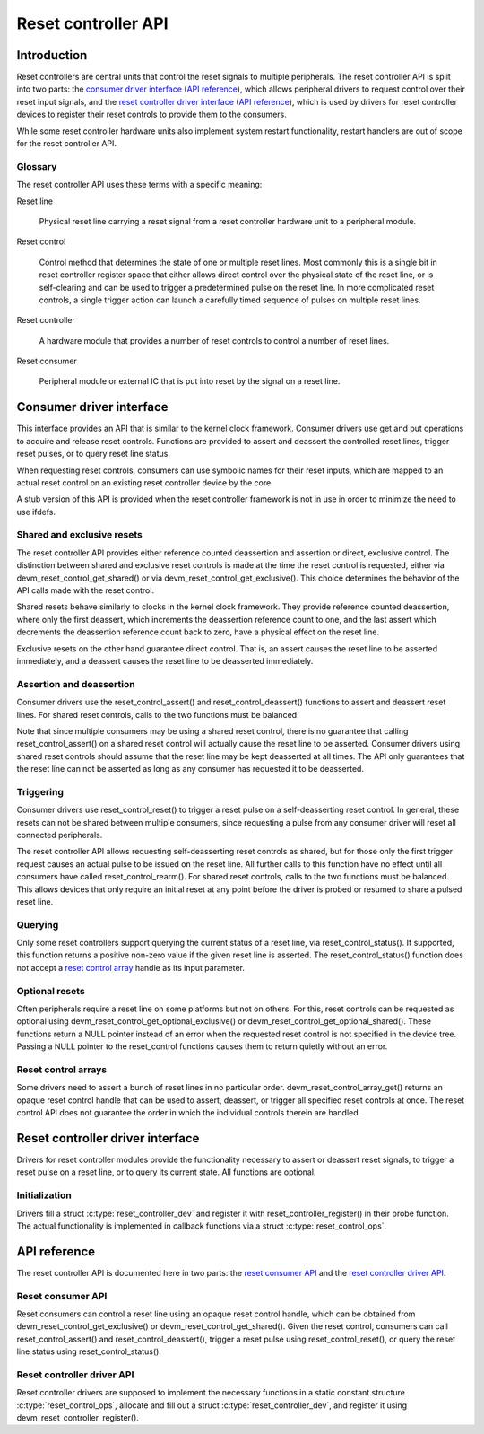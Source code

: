 .. SPDX-License-Identifier: GPL-2.0-only

====================
Reset controller API
====================

Introduction
============

Reset controllers are central units that control the reset signals to multiple
peripherals.
The reset controller API is split into two parts:
the `consumer driver interface <#consumer-driver-interface>`__ (`API reference
<#reset-consumer-api>`__), which allows peripheral drivers to request control
over their reset input signals, and the `reset controller driver interface
<#reset-controller-driver-interface>`__ (`API reference
<#reset-controller-driver-api>`__), which is used by drivers for reset
controller devices to register their reset controls to provide them to the
consumers.

While some reset controller hardware units also implement system restart
functionality, restart handlers are out of scope for the reset controller API.

Glossary
--------

The reset controller API uses these terms with a specific meaning:

Reset line

    Physical reset line carrying a reset signal from a reset controller
    hardware unit to a peripheral module.

Reset control

    Control method that determines the state of one or multiple reset lines.
    Most commonly this is a single bit in reset controller register space that
    either allows direct control over the physical state of the reset line, or
    is self-clearing and can be used to trigger a predetermined pulse on the
    reset line.
    In more complicated reset controls, a single trigger action can launch a
    carefully timed sequence of pulses on multiple reset lines.

Reset controller

    A hardware module that provides a number of reset controls to control a
    number of reset lines.

Reset consumer

    Peripheral module or external IC that is put into reset by the signal on a
    reset line.

Consumer driver interface
=========================

This interface provides an API that is similar to the kernel clock framework.
Consumer drivers use get and put operations to acquire and release reset
controls.
Functions are provided to assert and deassert the controlled reset lines,
trigger reset pulses, or to query reset line status.

When requesting reset controls, consumers can use symbolic names for their
reset inputs, which are mapped to an actual reset control on an existing reset
controller device by the core.

A stub version of this API is provided when the reset controller framework is
not in use in order to minimize the need to use ifdefs.

Shared and exclusive resets
---------------------------

The reset controller API provides either reference counted deassertion and
assertion or direct, exclusive control.
The distinction between shared and exclusive reset controls is made at the time
the reset control is requested, either via devm_reset_control_get_shared() or
via devm_reset_control_get_exclusive().
This choice determines the behavior of the API calls made with the reset
control.

Shared resets behave similarly to clocks in the kernel clock framework.
They provide reference counted deassertion, where only the first deassert,
which increments the deassertion reference count to one, and the last assert
which decrements the deassertion reference count back to zero, have a physical
effect on the reset line.

Exclusive resets on the other hand guarantee direct control.
That is, an assert causes the reset line to be asserted immediately, and a
deassert causes the reset line to be deasserted immediately.

Assertion and deassertion
-------------------------

Consumer drivers use the reset_control_assert() and reset_control_deassert()
functions to assert and deassert reset lines.
For shared reset controls, calls to the two functions must be balanced.

Note that since multiple consumers may be using a shared reset control, there
is no guarantee that calling reset_control_assert() on a shared reset control
will actually cause the reset line to be asserted.
Consumer drivers using shared reset controls should assume that the reset line
may be kept deasserted at all times.
The API only guarantees that the reset line can not be asserted as long as any
consumer has requested it to be deasserted.

Triggering
----------

Consumer drivers use reset_control_reset() to trigger a reset pulse on a
self-deasserting reset control.
In general, these resets can not be shared between multiple consumers, since
requesting a pulse from any consumer driver will reset all connected
peripherals.

The reset controller API allows requesting self-deasserting reset controls as
shared, but for those only the first trigger request causes an actual pulse to
be issued on the reset line.
All further calls to this function have no effect until all consumers have
called reset_control_rearm().
For shared reset controls, calls to the two functions must be balanced.
This allows devices that only require an initial reset at any point before the
driver is probed or resumed to share a pulsed reset line.

Querying
--------

Only some reset controllers support querying the current status of a reset
line, via reset_control_status().
If supported, this function returns a positive non-zero value if the given
reset line is asserted.
The reset_control_status() function does not accept a
`reset control array <#reset-control-arrays>`__ handle as its input parameter.

Optional resets
---------------

Often peripherals require a reset line on some platforms but not on others.
For this, reset controls can be requested as optional using
devm_reset_control_get_optional_exclusive() or
devm_reset_control_get_optional_shared().
These functions return a NULL pointer instead of an error when the requested
reset control is not specified in the device tree.
Passing a NULL pointer to the reset_control functions causes them to return
quietly without an error.

Reset control arrays
--------------------

Some drivers need to assert a bunch of reset lines in no particular order.
devm_reset_control_array_get() returns an opaque reset control handle that can
be used to assert, deassert, or trigger all specified reset controls at once.
The reset control API does not guarantee the order in which the individual
controls therein are handled.

Reset controller driver interface
=================================

Drivers for reset controller modules provide the functionality necessary to
assert or deassert reset signals, to trigger a reset pulse on a reset line, or
to query its current state.
All functions are optional.

Initialization
--------------

Drivers fill a struct :c:type:`reset_controller_dev` and register it with
reset_controller_register() in their probe function.
The actual functionality is implemented in callback functions via a struct
:c:type:`reset_control_ops`.

API reference
=============

The reset controller API is documented here in two parts:
the `reset consumer API <#reset-consumer-api>`__ and the `reset controller
driver API <#reset-controller-driver-api>`__.

Reset consumer API
------------------

Reset consumers can control a reset line using an opaque reset control handle,
which can be obtained from devm_reset_control_get_exclusive() or
devm_reset_control_get_shared().
Given the reset control, consumers can call reset_control_assert() and
reset_control_deassert(), trigger a reset pulse using reset_control_reset(), or
query the reset line status using reset_control_status().

.. kernel-doc:: include/linex/reset.h
   :internal:

.. kernel-doc:: drivers/reset/core.c
   :functions: reset_control_reset
               reset_control_assert
               reset_control_deassert
               reset_control_status
               reset_control_acquire
               reset_control_release
               reset_control_rearm
               reset_control_put
               of_reset_control_get_count
               of_reset_control_array_get
               devm_reset_control_array_get
               reset_control_get_count

Reset controller driver API
---------------------------

Reset controller drivers are supposed to implement the necessary functions in
a static constant structure :c:type:`reset_control_ops`, allocate and fill out
a struct :c:type:`reset_controller_dev`, and register it using
devm_reset_controller_register().

.. kernel-doc:: include/linex/reset-controller.h
   :internal:

.. kernel-doc:: drivers/reset/core.c
   :functions: of_reset_simple_xlate
               reset_controller_register
               reset_controller_unregister
               devm_reset_controller_register
               reset_controller_add_lookup
